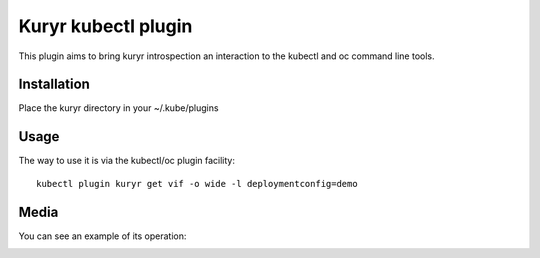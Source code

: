 Kuryr kubectl plugin
====================

This plugin aims to bring kuryr introspection an interaction to the kubectl and
oc command line tools.

Installation
------------

Place the kuryr directory in your ~/.kube/plugins

Usage
-----

The way to use it is via the kubectl/oc plugin facility::

    kubectl plugin kuryr get vif -o wide -l deploymentconfig=demo

Media
-----

You can see an example of its operation:

.. image:: kubectl_kuryr_plugin_1080.gif
